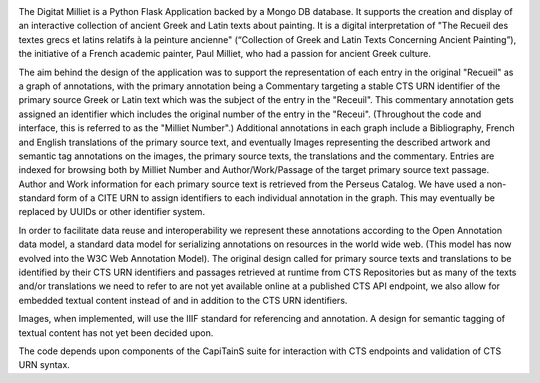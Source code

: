 .. image:: https://travis-ci.org/perseids-project/digital_milliet.svg?branch=phase2
   :target: https://travis-ci.org/perseids-project/digital_milliet
.. image:: https://coveralls.io/repos/perseids-project/digital_milliet/badge.svg?branch=phase2
   :target: https://coveralls.io/r/perseids-project/digital_milliet?branch=phase2
.. image:: https://readthedocs.org/projects/pip/badge/?version=phase2
   :target: http://digital-milliet.readthedocs.io/en/phase2/

The Digitat Milliet is a Python Flask Application backed by a Mongo DB database.  It supports the creation and display
of an interactive collection of ancient Greek and Latin texts about painting. It is a digital interpretation of
"The Recueil des textes grecs et latins relatifs à la peinture ancienne" (“Collection of Greek and Latin Texts
Concerning Ancient Painting”), the initiative of a French academic painter, Paul Milliet, who had a passion for ancient
Greek culture.

The aim behind the design of the application was to support the representation of each entry in the original "Recueil"
as a graph of annotations, with the primary annotation being a Commentary targeting a stable CTS URN identifier
of the primary source Greek or Latin text which was the subject of the entry in the "Receuil". This commentary annotation
gets assigned an identifier which includes the original number of the entry in the "Receui". (Throughout the code and
interface, this is referred to as the "Milliet Number".) Additional annotations in each graph include a Bibliography,
French and English translations of the primary source text, and eventually Images representing the described artwork
and semantic tag annotations on the images, the primary source texts, the translations and the commentary.  Entries
are indexed for browsing both by Milliet Number and Author/Work/Passage of the target primary source text passage.
Author and Work information for each primary source text is retrieved from the Perseus Catalog. We have used a
non-standard form of a CITE URN to assign identifiers to each individual annotation in the graph. This may eventually be
replaced by UUIDs or other identifier system.

In order to facilitate data reuse and interoperability we represent these annotations according to the Open Annotation
data model, a standard data model for serializing annotations on resources in the world wide web.
(This model has now evolved into the W3C Web Annotation Model). The original design called for primary source texts
and translations to be identified by their CTS URN identifiers and passages retrieved at runtime from CTS Repositories
but as many of the texts and/or translations we need to refer to are not yet available online at a published CTS
API endpoint, we also allow for embedded textual content instead of and in addition to the CTS URN identifiers.

Images, when implemented, will use the IIIF standard for referencing and annotation.  A design for semantic tagging
of textual content has not yet been decided upon.

The code depends upon components of the CapiTainS suite for interaction with CTS endpoints and validation of CTS URN
syntax.

